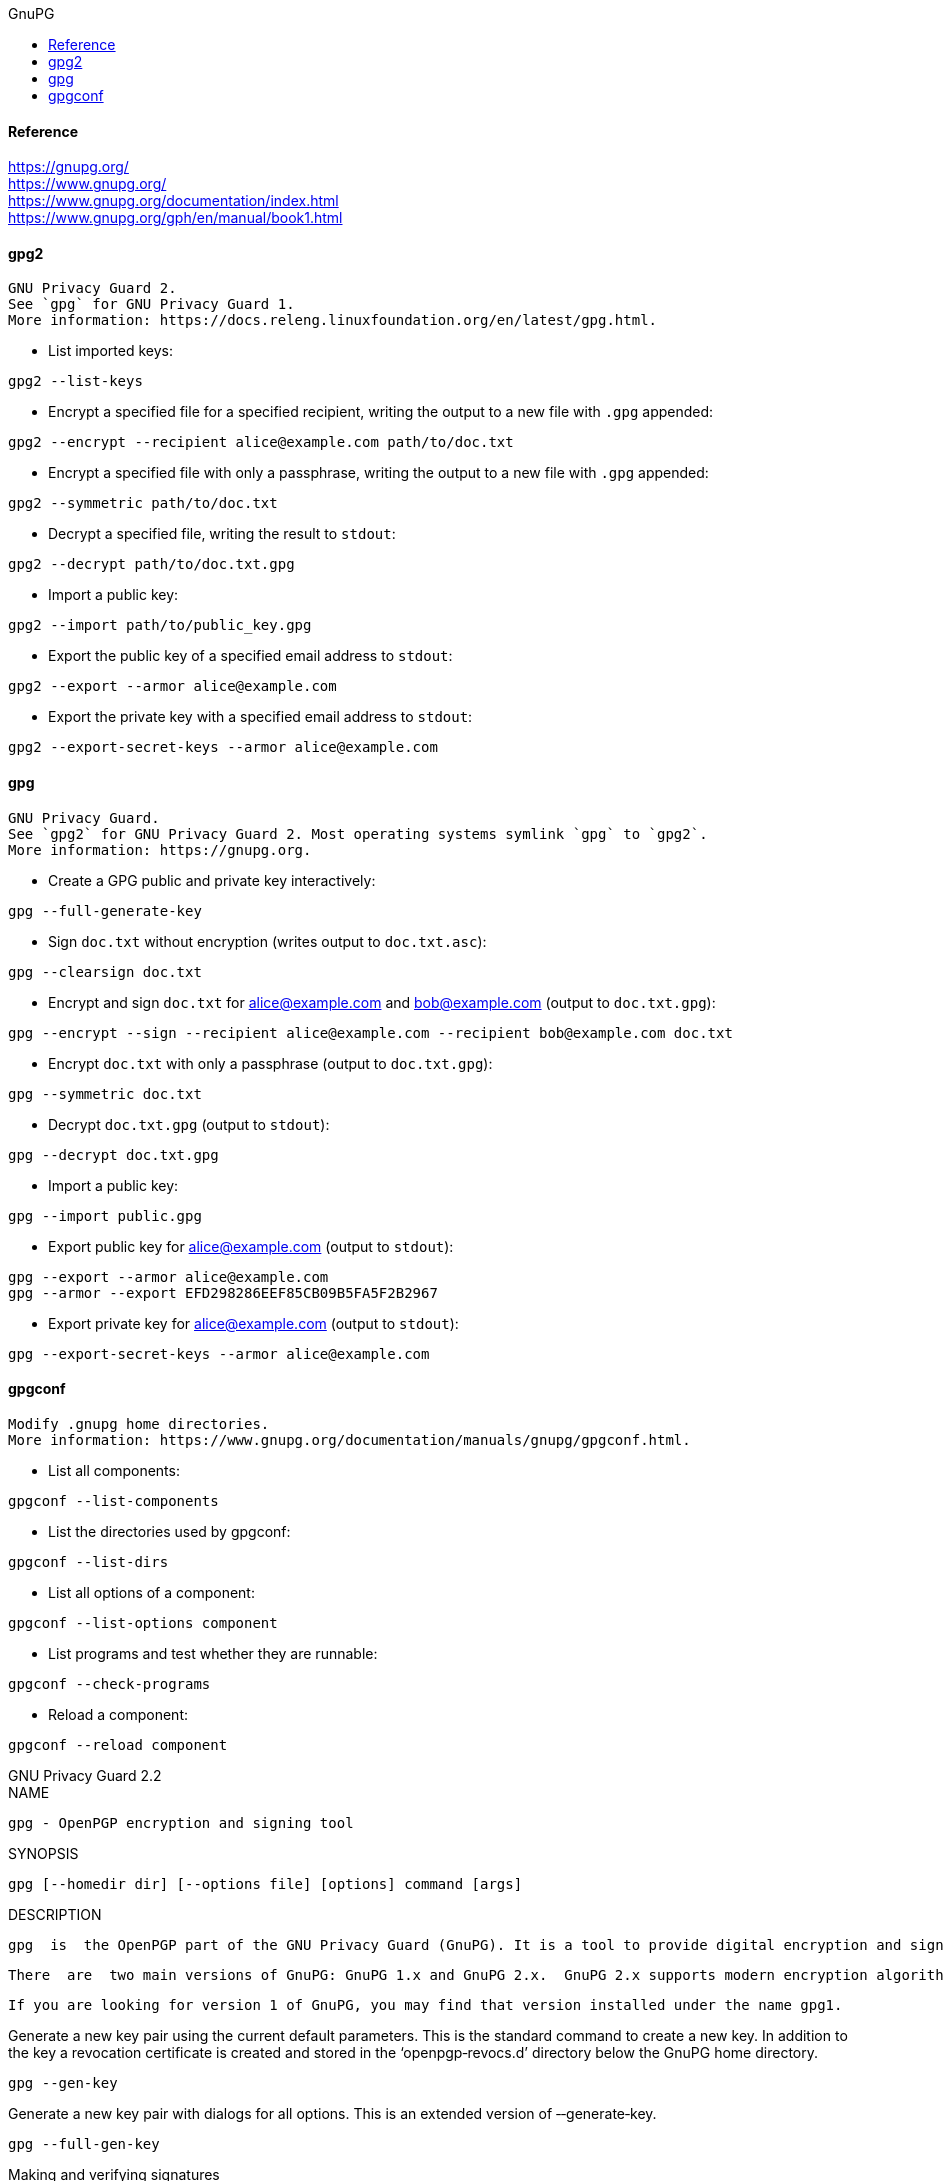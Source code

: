//gnupg.org.adoc
:hardbreaks-option:
:source-highlighter: rouge
:source-language: shell
:toc: left
:toc-title: GnuPG

==== Reference
https://gnupg.org/
https://www.gnupg.org/
https://www.gnupg.org/documentation/index.html
https://www.gnupg.org/gph/en/manual/book1.html

==== gpg2

  GNU Privacy Guard 2.
  See `gpg` for GNU Privacy Guard 1.
  More information: https://docs.releng.linuxfoundation.org/en/latest/gpg.html.

- List imported keys:
----
gpg2 --list-keys
----

- Encrypt a specified file for a specified recipient, writing the output to a new file with `.gpg` appended:
----
gpg2 --encrypt --recipient alice@example.com path/to/doc.txt
----

- Encrypt a specified file with only a passphrase, writing the output to a new file with `.gpg` appended:
----
gpg2 --symmetric path/to/doc.txt
----

- Decrypt a specified file, writing the result to `stdout`:
----
gpg2 --decrypt path/to/doc.txt.gpg
----

- Import a public key:
----
gpg2 --import path/to/public_key.gpg
----

- Export the public key of a specified email address to `stdout`:
----
gpg2 --export --armor alice@example.com
----

- Export the private key with a specified email address to `stdout`:
----
gpg2 --export-secret-keys --armor alice@example.com
----

====  gpg

  GNU Privacy Guard.
  See `gpg2` for GNU Privacy Guard 2. Most operating systems symlink `gpg` to `gpg2`.
  More information: https://gnupg.org.

- Create a GPG public and private key interactively:
----
gpg --full-generate-key
----

- Sign `doc.txt` without encryption (writes output to `doc.txt.asc`):
----
gpg --clearsign doc.txt
----

- Encrypt and sign `doc.txt` for alice@example.com and bob@example.com (output to `doc.txt.gpg`):
----
gpg --encrypt --sign --recipient alice@example.com --recipient bob@example.com doc.txt
----

- Encrypt `doc.txt` with only a passphrase (output to `doc.txt.gpg`):
----
gpg --symmetric doc.txt
----

- Decrypt `doc.txt.gpg` (output to `stdout`):
----
gpg --decrypt doc.txt.gpg
----

- Import a public key:
----
gpg --import public.gpg
----

- Export public key for alice@example.com (output to `stdout`):
----
gpg --export --armor alice@example.com
gpg --armor --export EFD298286EEF85CB09B5FA5F2B2967
----

- Export private key for alice@example.com (output to `stdout`):
----
gpg --export-secret-keys --armor alice@example.com
----

====  gpgconf

  Modify .gnupg home directories.
  More information: https://www.gnupg.org/documentation/manuals/gnupg/gpgconf.html.

- List all components:
----
gpgconf --list-components
----

- List the directories used by gpgconf:
----
gpgconf --list-dirs
----

- List all options of a component:
----
gpgconf --list-options component
----

- List programs and test whether they are runnable:
----
gpgconf --check-programs
----

- Reload a component:
----
gpgconf --reload component
----


GNU Privacy Guard 2.2
NAME
--
       gpg - OpenPGP encryption and signing tool

SYNOPSIS
--
       gpg [--homedir dir] [--options file] [options] command [args]

DESCRIPTION
--
       gpg  is  the OpenPGP part of the GNU Privacy Guard (GnuPG). It is a tool to provide digital encryption and signing services using the OpenPGP standard. gpg features complete key management and all the bells and whistles you would expect from  a  full  OpenPGP implementation.

       There  are  two main versions of GnuPG: GnuPG 1.x and GnuPG 2.x.  GnuPG 2.x supports modern encryption algorithms and thus should be preferred over GnuPG 1.x.  You only need to use GnuPG 1.x if your platform doesn’t support GnuPG 2.x, or you need support  for some features that GnuPG 2.x has deprecated, e.g., decrypting data created with PGP‐2 keys.

       If you are looking for version 1 of GnuPG, you may find that version installed under the name gpg1.


Generate a new key pair using the current default parameters.  This is the standard command to create a new key.  In addition  to  the  key a revocation certificate is created and stored in the ‘openpgp‐revocs.d’ directory below the GnuPG home directory.

       gpg ‐‐gen‐key

Generate a new key pair with dialogs for all options.  This is an extended version of ‐‐generate‐key.

       gpg ‐‐full‐gen‐key

Making and verifying signatures
--
A digital signature certifies and timestamps a document. If the document is subsequently modified in any way, a verification of the signature will fail. A digital signature can serve the same purpose as a hand-written signature with the additional benefit of being tamper-resistant. The GnuPG source distribution, for example, is signed so that users can verify that the source code has not been modified since it was packaged.

Creating and verifying signatures uses the public/private keypair in an operation different from encryption and decryption. A signature is created using the private key of the signer. The signature is verified using the corresponding public key. For example, Alice would use her own private key to digitally sign her latest submission to the Journal of Inorganic Chemistry. The associate editor handling her submission would use Alice's public key to check the signature to verify that the submission indeed came from Alice and that it had not been modified since Alice sent it. A consequence of using digital signatures is that it is difficult to deny that you made a digital signature since that would imply your private key had been compromised.

The command-line option --sign is used to make a digital signature. The document to sign is input, and the signed document is output.

       alice% gpg --output doc.sig --sign doc

       You need a passphrase to unlock the private key for
       user: "Alice (Judge) <alice@cyb.org>"
       1024-bit DSA key, ID BB7576AC, created 1999-06-04

       Enter passphrase:
The document is compressed before signed, and the output is in binary format.
Given a signed document, you can either check the signature or check the signature and recover the original document. To check the signature use the --verify option. To verify the signature and extract the document use the --decrypt option. The signed document to verify and recover is input and the recovered document is output.

       blake% gpg --output doc --decrypt doc.sig
       gpg: Signature made Fri Jun  4 12:02:38 1999 CDT using DSA key ID BB7576AC
       gpg: Good signature from "Alice (Judge) <alice@cyb.org>"

Clearsigned documents
--
A common use of digital signatures is to sign usenet postings or email messages. In such situations it is undesirable to compress the document while signing it. The option --clearsign causes the document to be wrapped in an ASCII-armored signature but otherwise does not modify the document.

       alice% gpg --clearsign doc

       You need a passphrase to unlock the secret key for
       user: "Alice (Judge) <alice@cyb.org>"
       1024-bit DSA key, ID BB7576AC, created 1999-06-04

       -----BEGIN PGP SIGNED MESSAGE-----
       Hash: SHA1

       [...]
       -----BEGIN PGP SIGNATURE-----
       Version: GnuPG v0.9.7 (GNU/Linux)
       Comment: For info see http://www.gnupg.org

       iEYEARECAAYFAjdYCQoACgkQJ9S6ULt1dqz6IwCfQ7wP6i/i8HhbcOSKF4ELyQB1
       oCoAoOuqpRqEzr4kOkQqHRLE/b8/Rw2k
       =y6kj
       -----END PGP SIGNATURE-----

Detached signatures
--
A signed document has limited usefulness. Other users must recover the original document from the signed version, and even with clearsigned documents, the signed document must be edited to recover the original. Therefore, there is a third method for signing a document that creates a detached signature. A detached signature is created using the --detach-sig option.

       alice% gpg --output doc.sig --detach-sig doc

       You need a passphrase to unlock the secret key for
       user: "Alice (Judge) <alice@cyb.org>"
       1024-bit DSA key, ID BB7576AC, created 1999-06-04

       Enter passphrase:
       Both the document and detached signature are needed to verify the signature. The --verify option can be to check the signature.

       blake% gpg --verify doc.sig doc
       gpg: Signature made Fri Jun  4 12:38:46 1999 CDT using DSA key ID BB7576AC
       gpg: Good signature from "Alice (Judge) <alice@cyb.org>"


--
--
PS /home/zbook> gpg --full-generate-key
gpg (GnuPG) 2.2.40; Copyright (C) 2022 g10 Code GmbH
This is free software: you are free to change and redistribute it.
There is NO WARRANTY, to the extent permitted by law.

Please select what kind of key you want:
(1) RSA and RSA (default)
(2) DSA and Elgamal
(3) DSA (sign only)
(4) RSA (sign only)
(14) Existing key from card
Your selection?
RSA keys may be between 1024 and 4096 bits long.
What keysize do you want? (3072) 4096
Requested keysize is 4096 bits
Please specify how long the key should be valid.
0 = key does not expire
<n>  = key expires in n days
<n>w = key expires in n weeks
<n>m = key expires in n months
<n>y = key expires in n years
Key is valid for? (0)
Key does not expire at all
Is this correct? (y/N) y

GnuPG needs to construct a user ID to identify your key.

Real name: Muthu Ramadoss
Email address: muthu.ramadoss@gmail.com
Comment: IntelliBitz
You selected this USER-ID:
"Muthu Ramadoss (IntelliBitz) <muthu.ramadoss@gmail.com>"

Change (N)ame, (C)omment, (E)mail or (O)kay/(Q)uit?
Change (N)ame, (C)omment, (E)mail or (O)kay/(Q)uit? o
We need to generate a lot of random bytes. It is a good idea to perform
some other action (type on the keyboard, move the mouse, utilize the
disks) during the prime generation; this gives the random number
generator a better chance to gain enough entropy.
We need to generate a lot of random bytes. It is a good idea to perform
some other action (type on the keyboard, move the mouse, utilize the
disks) during the prime generation; this gives the random number
generator a better chance to gain enough entropy.
gpg: directory '/home/zbook/.gnupg/openpgp-revocs.d' created
gpg: revocation certificate stored as '/home/zbook/.gnupg/openpgp-revocs.d/7E9935707672CE253E32CF408E1E773D7DFADC8C.rev'
public and secret key created and signed.

pub   rsa4096 2024-03-13 [SC]
7E9935707672CE253E32CF408E1E773D7DFADC8C
uid                      Muthu Ramadoss (IntelliBitz) <muthu.ramadoss@gmail.com>
sub   rsa4096 2024-03-13 [E]

PS /home/zbook> gpg --list-keys
gpg: checking the trustdb
gpg: marginals needed: 3  completes needed: 1  trust model: pgp
gpg: depth: 0  valid:   1  signed:   0  trust: 0-, 0q, 0n, 0m, 0f, 1u
/home/zbook/.gnupg/pubring.kbx
------------------------------
pub   rsa4096 2024-03-13 [SC]
      7E9935707672CE253E32CF408E1E773D7DFADC8C
uid           [ultimate] Muthu Ramadoss (IntelliBitz) <muthu.ramadoss@gmail.com>
sub   rsa4096 2024-03-13 [E]

PS /home/zbook> gpg --list-secret-keys --keyid-format=long
/home/zbook/.gnupg/pubring.kbx
------------------------------
sec   rsa4096/8E1E773D7DFADC8C 2024-03-13 [SC]
7E9935707672CE253E32CF408E1E773D7DFADC8C
uid                 [ultimate] Muthu Ramadoss (IntelliBitz) <muthu.ramadoss@gmail.com>
ssb   rsa4096/D93CED216D2BDA0B 2024-03-13 [E]

PS /home/zbook> gpg --armor --export 8E1E773D7DFADC8C
-----BEGIN PGP PUBLIC KEY BLOCK-----

mQINBGXxuOwBEADHx82b7dSmQlMFJIPkPtLCOsMi+EYMEkrnagZxlHRoXRuEFtBs
soAsQWMMO1hz1gDwZBBuUWnvWmjAwP/UunZBWcDUdBS8dZuS7FimbQfXwbQGJImW
5x49mrQYkeudlbsvSEtQPg983rZqs4nzGFPWILkHZTfhbxRQUdcp46iyOd5PqSZ9
s5pKVWRv/hhJYFAqnIsnaOTNRcgr6LRx3ZRnjZRxBnRRprDYdlDDZqtwOTMFElH0
c8FWwEtFZ52twV0FaoYqeoblTBVI/Pux+3b+hYvt9ZWv4PwEhMN/uhV/avr3gJ4q
dTlOamDcrol2fRjB3KCG+K02L38RrqkNGlFsoz3nKkYVIdlk0ccWsBEQV/6iRfNg
mHbBz/x8pM6qfDVStaUrbSIgvNYNJ4X27ubTcnHysixW8HdsoxPgYAXvuh/DLOz2
dCR1jxCF8n6A20sMVD1z2px65ax3N7nUHFblAHa6fC47faCTbdTLUAzvlEEX0XO3
lOj+x4qaHDJr9APwYRvu6gV3CgAdLxVwN96GVJxuFnv+6JdAOslw2OjmQLk6TaOo
sufl1H1dqIJYkRGuYPrGIQ6idq/nHT6H5sjmBGvnxfZSMQY5/0phrFedWJeacyhp
WKkFPIjoyjZrzlWKUrkHrnUOGiU33L2EpZpI2Yq1Pelp/wq0Il0Y4DeXWwARAQAB
tDdNdXRodSBSYW1hZG9zcyAoSW50ZWxsaUJpdHopIDxtdXRodS5yYW1hZG9zc0Bn
bWFpbC5jb20+iQJOBBMBCgA4FiEEfpk1cHZyziU+Ms9Ajh53PX363IwFAmXxuOwC
GwMFCwkIBwIGFQoJCAsCBBYCAwECHgECF4AACgkQjh53PX363IyiHg//Tl++meaP
ZcbtLx7L5WsnTzPGK6g1mEr97MtkogP52U6ss2cVzq9j5UZ/0GaOmNXdiffdpm9N
vdYi8Ih+DmDiqPHWoWUOSB923lf6PiHxbtBY6xTHVGze375nQ7uBBH6Ir0nJ2J92
WOMOmj02u9xm+1e4koCjVwJ7+IsTUnO49gWYMJr2tl8jZClhf4caX90grc9ScZBc
ilvNFnMfF5AsQaSd2i0SnoE4+T/jTRLb1bomwCaH+WAe3kwUxIk7jSB2zhb7Wade
L9+P/4DHg1P2g4tcDwbJO5vYgrcmp8eKsJ4B9GSNEuRunCj4yrYrk+9Z5ZJxkp/v
qsEjOdhhBYV5lucWsWT/6i7XIDFPo9Gc4iTYbJgS24ID8vCMfSZSO5GHQ6Kzi3le
qE50q9KaHKv0hH3Mn3OnWHKU27OWEQQJD5wUlVFMk77LsgGM0UVTGEkZJC+J9mFs
ipYB3Iy3IdENjsNzYRyGxc5G8hvPG+pLWVm/bu4LphGgjJiYAIp9UFxptSRVFxto
2eFe1xbht/mRXsjvuZhQhqTeQws+kyMWS1a/xzlfuPuPZVXnuiddCDeluqovx0hc
d6tnzn5vdosFYtr5YItNH0QFoW7odLIWpGMNTZgz94IwqM3yMXTf5nioN1D4TLhE
NdQC3o1JvrxVqaEeci54HHia1Afex93jxaq5Ag0EZfG47AEQAJ1dos4GTFd61gPp
Palr1rNuZvAJ9E5Or9vJeM4aYyLpp+hAHMavXEPBOVPovV4VPqTpjI6CdYIO8iNd
BZcEOc7ZpKc3phQVehsEsQvC2YOo1MHNpRMYu5ZuoJcN0s/wibzuzZgoyDPrrgmV
72UQwuq4LeXtc0YDdEj7zyy9dKjAQV4ft2PBNwWYxC50/20TWwjzo4L+SMSaBkxL
R4gLjme2/W5M/yrE5K0aQ80AxDvme4UFTC7TVd7C1IIKnD9JKVwwWPUxVlwubyzl
UVkoihvTh0Ppr3RuoYJMomVZLJgdvtay1I+wEpIIGyT+8PmISs64phDskJ2QA7xG
KPLCUD2lqgQu8w1yO0Cse2HiKtTwfXzFpGX+fmj+vhshavUcJv21cYlBQ9nlN1lm
jkWdL32JN8ViNIFimtF5mJSNrTqEJPWdGaJtzCqGIlfrzsQz2OtGAVQfcYBlBsGg
DdBPrRf2mGfsKxYCp5iUiboZUreAs1xy/9bgSQ2A1TsTdE3MSDhZIgX9nFLokDAY
ggIPyYPSWk708ZFCrEvKxNPXDufzaqwcLJFKBILsQv/JoPUDw7HkYnJXZtVQtfAf
+aikQboKw4oefGlG9E9BFE84aX+plCUjXLOrkwd0faikiqd8Uv1s/FjkjXBQDSS5
uxNTX90PaW2HadHBlLJ6vs16uT1vABEBAAGJAjYEGAEKACAWIQR+mTVwdnLOJT4y
z0COHnc9ffrcjAUCZfG47AIbDAAKCRCOHnc9ffrcjJ1tEACZ6CEKH26MAzW5rhlq
DLjhdBkM8mfUpaimvxG06D6PIoUVtjNrmDf+qom6THBw6dBYjrWWizYKya4t3nD+
pkmj7fLNPKY61NbRHhjX1CdlD6/UvLEkU7M75FjVqq6IeXkOzAjwHMCgbUbmC8xq
kIMdhhL3aMfT566QNOQh68Za3bern05rauBrLQpEBioMb20c1qKkL8uCNCaEGNnj
+F49krvN8A05CzQi9YOZ4wrcYDsuP12pK5H3hOFdr17dkbyakh/3oPCXfiYfqbUe
nNiAHTkz8VzENUUlzqEfoowilebHH26JjmMQ3yN2GHbqLtYJ3SksrNvc6o0C/REe
3tw/o+xzKxIge+gOck1IQh/QNdHqsLwUwTaH12JrGqzaKVk9C3dPYFhQfiA3xV+A
k5pGPvA8hXGiUl9LXg21oS0HHRPxPKBB9aTSyxQ5PvZbO2+5opG4F10syHiVY4Ln
6npt+z1LdtXkLDPezZaCyBPZnhLOqHnlwabB3Bm0KzipXJ+JtO4xZ1OI3+K2VI0l
Al+m4nePtyd8xI4nCBxFsbIzWRRgm7hcIYl+fPp1YzgN1c/hRqMTfnokFYLDJmcU
sLFONuWbW7T9WvEbS2y+ut3avmfNd99oJPeZkMuShM60J9JeKgQchqGskZaVRySx
X4HE+wtVqRZwgokaN51TfM3LYg==
=PY4K
-----END PGP PUBLIC KEY BLOCK-----

